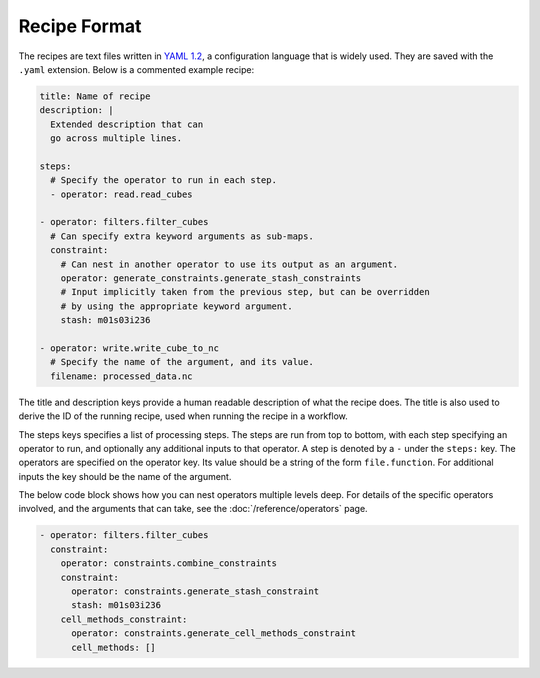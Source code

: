 Recipe Format
=============

The recipes are text files written in `YAML 1.2`_, a configuration language that
is widely used. They are saved with the ``.yaml`` extension. Below is a
commented example recipe:

.. code-block:: yaml

    title: Name of recipe
    description: |
      Extended description that can
      go across multiple lines.

    steps:
      # Specify the operator to run in each step.
      - operator: read.read_cubes

    - operator: filters.filter_cubes
      # Can specify extra keyword arguments as sub-maps.
      constraint:
        # Can nest in another operator to use its output as an argument.
        operator: generate_constraints.generate_stash_constraints
        # Input implicitly taken from the previous step, but can be overridden
        # by using the appropriate keyword argument.
        stash: m01s03i236

    - operator: write.write_cube_to_nc
      # Specify the name of the argument, and its value.
      filename: processed_data.nc

The title and description keys provide a human readable description of what the
recipe does. The title is also used to derive the ID of the running recipe, used
when running the recipe in a workflow.

The steps keys specifies a list of processing steps. The steps are run from top
to bottom, with each step specifying an operator to run, and optionally any
additional inputs to that operator. A step is denoted by a ``-`` under the
``steps:`` key. The operators are specified on the operator key. Its value
should be a string of the form ``file.function``. For additional inputs the key
should be the name of the argument.

The below code block shows how you can nest operators multiple levels deep. For
details of the specific operators involved, and the arguments that can take, see
the :doc:`/reference/operators` page.

.. code-block:: yaml

  - operator: filters.filter_cubes
    constraint:
      operator: constraints.combine_constraints
      constraint:
        operator: constraints.generate_stash_constraint
        stash: m01s03i236
      cell_methods_constraint:
        operator: constraints.generate_cell_methods_constraint
        cell_methods: []

.. _YAML 1.2: https://yaml.org/
